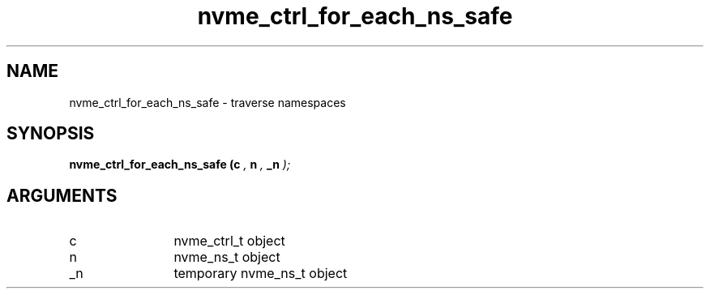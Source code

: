 .TH "nvme_ctrl_for_each_ns_safe" 9 "nvme_ctrl_for_each_ns_safe" "February 2022" "libnvme API manual" LINUX
.SH NAME
nvme_ctrl_for_each_ns_safe \- traverse namespaces
.SH SYNOPSIS
.B "nvme_ctrl_for_each_ns_safe
.BI "(c "  ","
.BI "n "  ","
.BI "_n "  ");"
.SH ARGUMENTS
.IP "c" 12
nvme_ctrl_t object
.IP "n" 12
nvme_ns_t object
.IP "_n" 12
temporary nvme_ns_t object
